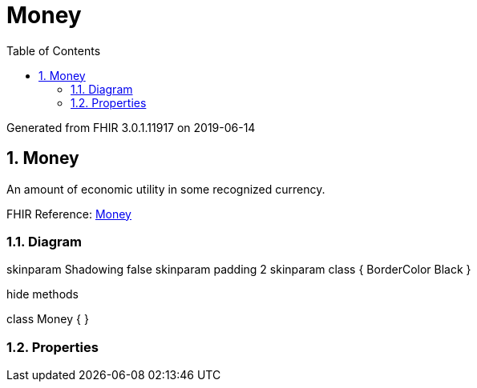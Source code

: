 // Settings:
:doctype: book
:toc: left
:toclevels: 4
:icons: font
:source-highlighter: prettify
:numbered:
:stylesdir: styles/
:imagesdir: images/
:linkcss:

= Money

Generated from FHIR 3.0.1.11917 on 2019-06-14

== Money

An amount of economic utility in some recognized currency.

FHIR Reference: http://hl7.org/fhir/StructureDefinition/Money[Money, window="_blank"]


=== Diagram

[plantuml, Money, svg]
--
skinparam Shadowing false
skinparam padding 2
skinparam class {
    BorderColor Black
}

hide methods

class Money {
}

--

=== Properties


